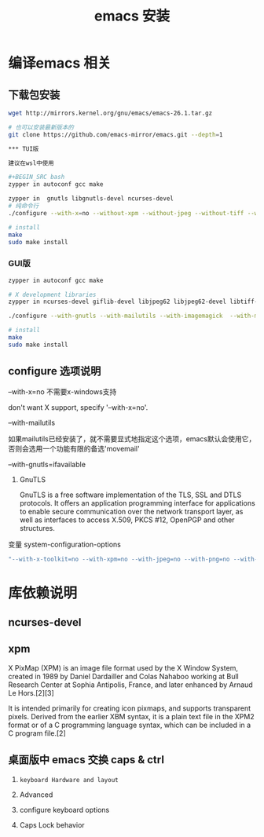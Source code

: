 #+TITLE: emacs 安装

* 编译emacs 相关

** 下载包安装
#+BEGIN_SRC bash
wget http://mirrors.kernel.org/gnu/emacs/emacs-26.1.tar.gz

# 也可以安装最新版本的
git clone https://github.com/emacs-mirror/emacs.git --depth=1

*** TUI版

建议在wsl中使用

#+BEGIN_SRC bash
zypper in autoconf gcc make

zypper in  gnutls libgnutls-devel ncurses-devel
# 纯命令行
./configure --with-x=no --without-xpm --without-jpeg --without-tiff --without-png --without-rsvg --with-x-toolkit=no --without-sound --with-gnutls --with-mailutils --with-modules

# install
make
sudo make install
#+END_SRC

*** GUI版

#+BEGIN_SRC bash
zypper in autoconf gcc make

# X development libraries
zypper in ncurses-devel giflib-devel libjpeg62 libjpeg62-devel libtiff-devel  gtk2-devel libXpm-devel gnutls libgnutls-devel libxml2-devel

./configure --with-gnutls --with-mailutils --with-imagemagick  --with-modules

# install
make
sudo make install
#+END_SRC

** configure 选项说明

**** --with-x=no  不需要x-windows支持

don't want X support, specify '--with-x=no'.

**** --with-mailutils

如果mailutils已经安装了，就不需要显式地指定这个选项，emacs默认会使用它，否则会选用一个功能有限的备选'movemail'

**** --with-gnutls=ifavailable

***** GnuTLS

GnuTLS is a free software implementation of the TLS, SSL and DTLS protocols. It offers an application programming interface for applications to enable secure communication over the network transport layer, as well as interfaces to access X.509, PKCS #12, OpenPGP and other structures.

**** 变量 system-configuration-options

#+BEGIN_SRC bash
"--with-x-toolkit=no --with-xpm=no --with-jpeg=no --with-png=no --with-gif=no --with-tiff=no --with-gnutls=no"
#+END_SRC



* 库依赖说明


** ncurses-devel


** xpm

X PixMap (XPM) is an image file format used by the X Window System, created in 1989 by Daniel Dardailler and Colas Nahaboo working at Bull Research Center at Sophia Antipolis, France, and later enhanced by Arnaud Le Hors.[2][3]

It is intended primarily for creating icon pixmaps, and supports transparent pixels. Derived from the earlier XBM syntax, it is a plain text file in the XPM2 format or of a C programming language syntax, which can be included in a C program file.[2]

** 桌面版中 emacs 交换 caps & ctrl

  1. =keyboard Hardware and layout=

  1. Advanced

  1. configure keyboard options

  1. Caps Lock behavior
